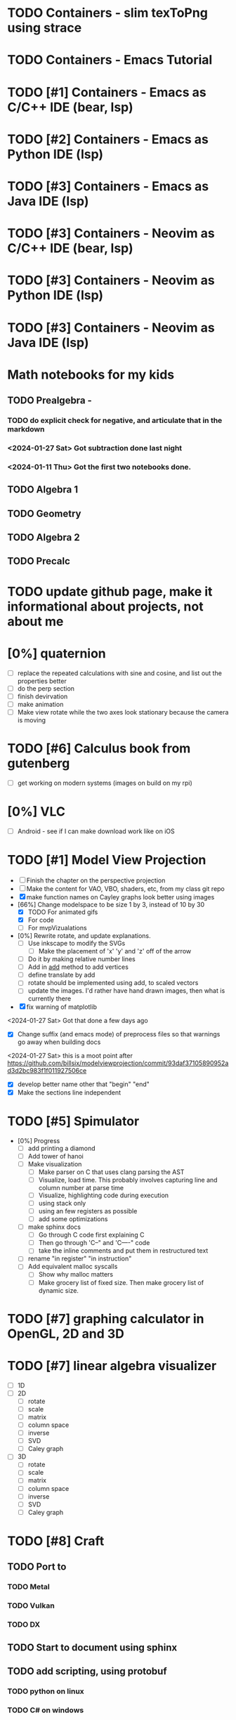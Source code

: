 #+PRIORITIES: 1 10 5

* TODO Containers - slim texToPng using strace
* TODO Containers - Emacs Tutorial
* TODO [#1] Containers - Emacs as C/C++ IDE (bear, lsp)
* TODO [#2] Containers - Emacs as Python IDE (lsp)
* TODO [#3] Containers - Emacs as Java IDE (lsp)
* TODO [#3] Containers - Neovim as C/C++ IDE (bear, lsp)
* TODO [#3] Containers - Neovim as Python IDE (lsp)
* TODO [#3] Containers - Neovim as Java IDE (lsp)
* Math notebooks for my kids
** TODO Prealgebra -
*** TODO do explicit check for negative, and articulate that in the markdown
*** <2024-01-27 Sat> Got subtraction done last night
*** <2024-01-11 Thu> Got the first two notebooks done.
** TODO Algebra 1
** TODO Geometry
** TODO Algebra 2
** TODO Precalc
* TODO update github page, make it informational about projects, not about me
* [0%] quaternion
    - [ ] replace the repeated calculations with sine and cosine, and list out the properties better
    - [ ] do the perp section
    - [ ] finish devirvation
    - [ ] make animation
    - [ ] Make view rotate while the two axes look stationary because the camera is moving
* TODO [#6] Calculus book from gutenberg
    - [ ] get working on modern systems (images on build on my rpi)
* [0%] VLC
    - [ ] Android - see if I can make download work like on iOS
* TODO [#1] Model View Projection
    - [ ] Finish the chapter on the perspective projection
    - [ ] Make the content for VAO, VBO, shaders, etc, from my class git repo
    - [X] make function names on Cayley graphs look better using images
    - [66%] Change modelspace to be size 1 by 3, instead of 10 by 30
      - [X] TODO For animated gifs
      - [X] For code
      - [ ] For mvpVizualations
    - [0%] Rewrite rotate, and update explanations.
      - [ ] Use inkscape to modify the SVGs
        - [ ] Make the placement of 'x' 'y' and 'z' off of the arrow
      - [ ] Do it by making relative number lines
      - [ ] Add in _add_ method to add vertices
      - [ ] define translate by add
      - [ ] rotate should be implemented using add, to scaled vectors
      - [ ] update the images.  I'd rather have hand drawn images, then what is currently there
    - [X] fix warning of matplotlib
    <2024-01-27 Sat> Got that done a few days ago
    - [X] Change suffix (and emacs mode) of preprocess files so that warnings go away when building docs
    <2024-01-27 Sat> this is a moot point after https://github.com/billsix/modelviewprojection/commit/93daf37105890952ad3d2bc983f1f011927506ce
    - [X] develop better name other that "begin" "end"
    - [X] Make the sections line independent

* TODO [#5] Spimulator
    - [0%] Progress
      - [ ] add printing a diamond
      - [ ] Add tower of hanoi
      - [ ] Make visualization
        - [ ] Make parser on C that uses clang parsing the AST
        - [ ] Visualize, load time.  This probably involves capturing line and column number at parse time
        - [ ] Visualize, highlighting code during execution
        - [ ] using stack only
        - [ ] using an few registers as possible
        - [ ] add some optimizations
      - [ ] make sphinx docs
        - [ ] Go through C code first explaining C
        - [ ] Then go through 'C--" and 'C----" code
        - [ ] take the inline comments and put them in restructured text
      - [ ] rename "in register" "in instruction"
      - [ ] Add equivalent malloc syscalls
        - [ ] Show why malloc matters
        - [ ] Make grocery list of fixed size.  Then make grocery list of dynamic size.
* TODO [#7] graphing calculator in OpenGL, 2D and 3D
* TODO [#7] linear algebra visualizer
      - [ ] 1D
      - [ ] 2D
        - [ ] rotate
        - [ ] scale
        - [ ] matrix
        - [ ] column space
        - [ ] inverse
        - [ ] SVD
        - [ ] Caley graph
      - [ ] 3D
        - [ ] rotate
        - [ ] scale
        - [ ] matrix
        - [ ] column space
        - [ ] inverse
        - [ ] SVD
        - [ ] Caley graph
* TODO [#8] Craft
** TODO Port to
*** TODO Metal
*** TODO Vulkan
*** TODO DX
** TODO Start to document using sphinx
** TODO add scripting, using protobuf
*** TODO python on linux
*** TODO C# on windows
*** TODO swift on mac
** TODO revert graphics abstraction that I made
** TODO figure out how the threads work
** TODO get multiplayer working
* YouTube Vidoes
** TODO Gilbert Strang's calculus https://ocw.mit.edu/courses/res-18-001-calculus-fall-2023/
** TODO Gilbert Strang's linalg
** TODO Towers of Hanoi video
** TODO Spimulator videos

Run the code in C in all of them.
Then run the code in assembly

** TODO [#5] Cross product
*** TODO [#2] rewrite the proof as a sphinx page, not PDF. People don't want to download PDFs
*** TODO Add images from animation to the proof
*** TODO Make separate PDF which has
**** TODO 2D
<2023-12-26 Tue> Made some progress.
***** TODO Make operations on Coordinate System explicit.  Make dot product of coordinates with "Coordinate System" Vector
***** TODO Rotate x to y
***** TODO Rotate a to x
***** TODO Project a to x
***** TODO Project a to y
**** TODO 3D
***** TODO Rotate x to y
***** TODO Rotate y to z
***** TODO Rotate z to a
***** TODO Rotate a to xy
***** TODO Rotate a to yz
***** TODO Rotate a to zy
***** TODO Rotate xy Theta
***** TODO Rotate yz Theta
***** TODO Rotate zx Theta
***** TODO Project a to x
***** TODO Project a to y
***** TODO Project a to z
***** TODO Project a to xy
***** TODO Project a to yz
***** TODO Project a to zx
*** TODO In proof, reference previous equations
*** TODO Add properties to proof
**** TODO Right hand rule

**** TODO Anticommutativity
**** TODO Left distributivity
**** TODO Right distributivity
**** TODO Scalar multiplication
*** TODO Make the damn video and publish it Bill
** TODO [#5] Greene's Theorum
*** TODO Show the double integral as a line integral using half of the standard equation
*** TODO Show the vector field, rotated 90 degress to the right, crossed with the derivative of the path, reduces to the above.
** TODO [#7] Stoke's Theorum
See if I can do the same to Stokes.
** TODO [#4] Quaternions
*** TODO [#2] Make proof a sphinx page instead of PDF
** TODO [#10] frameworks vs libraries

Use hearnbakercarithers4thedition with glut vs glfw as example

** TODO Shorts
*** TODO Cmd line
**** TODO ls pwd cd
**** TODO ampersand
**** TODO pipes
**** $()
**** TODO up down history ctrl r
*** TODO Emacs
**** TODO Macros
**** TODO Basic usage
**** TODO make/compile
